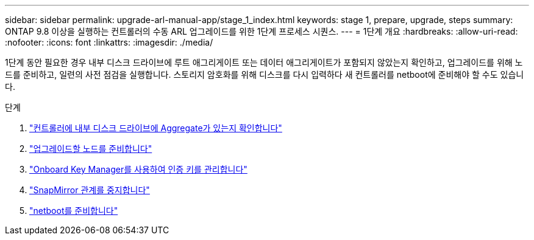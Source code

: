 ---
sidebar: sidebar 
permalink: upgrade-arl-manual-app/stage_1_index.html 
keywords: stage 1, prepare, upgrade, steps 
summary: ONTAP 9.8 이상을 실행하는 컨트롤러의 수동 ARL 업그레이드를 위한 1단계 프로세스 시퀀스. 
---
= 1단계 개요
:hardbreaks:
:allow-uri-read: 
:nofooter: 
:icons: font
:linkattrs: 
:imagesdir: ./media/


[role="lead"]
1단계 동안 필요한 경우 내부 디스크 드라이브에 루트 애그리게이트 또는 데이터 애그리게이트가 포함되지 않았는지 확인하고, 업그레이드를 위해 노드를 준비하고, 일련의 사전 점검을 실행합니다. 스토리지 암호화를 위해 디스크를 다시 입력하다 새 컨트롤러를 netboot에 준비해야 할 수도 있습니다.

.단계
. link:determine_aggregates_on_internal_drives.html["컨트롤러에 내부 디스크 드라이브에 Aggregate가 있는지 확인합니다"]
. link:prepare_nodes_for_upgrade.html["업그레이드할 노드를 준비합니다"]
. link:manage_authentication_okm.html["Onboard Key Manager를 사용하여 인증 키를 관리합니다"]
. link:quiesce_snapmirror_relationships.html["SnapMirror 관계를 중지합니다"]
. link:prepare_for_netboot.html["netboot를 준비합니다"]

